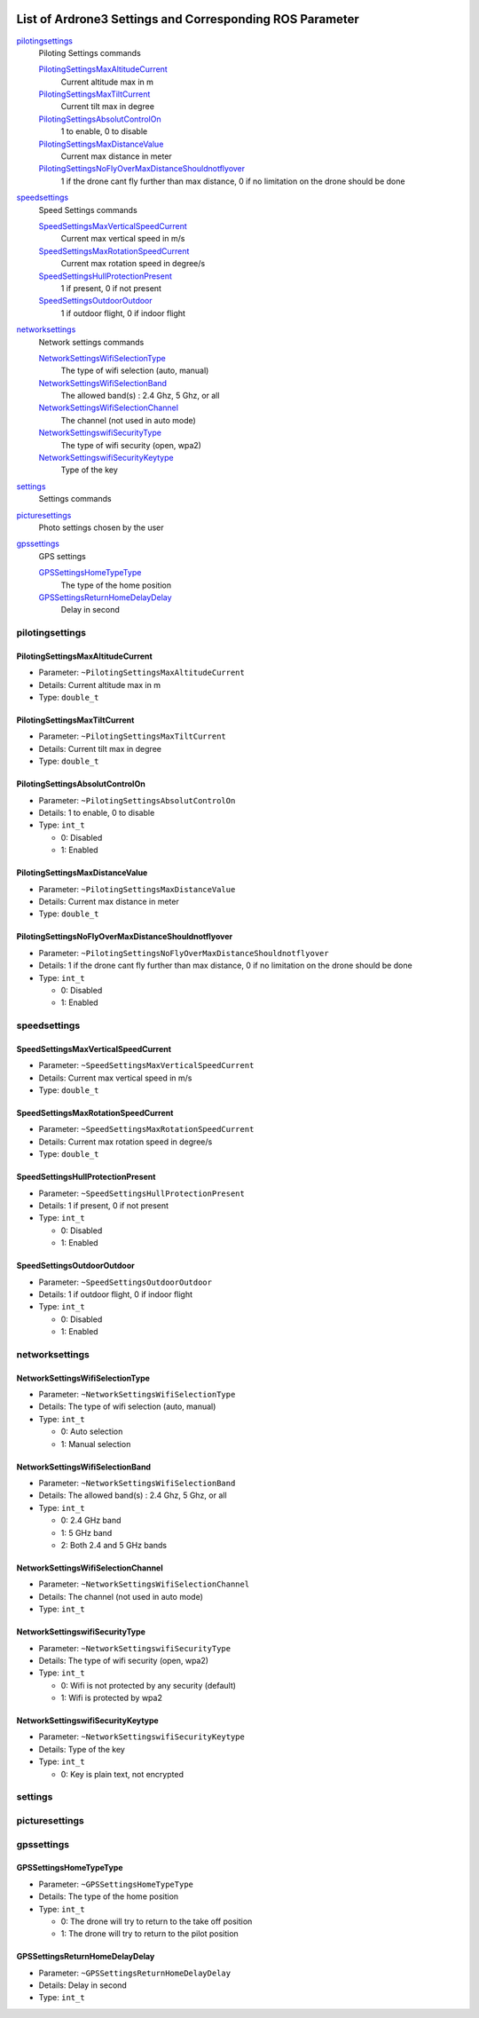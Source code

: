  .. Ardrone3_settings_param.rst
 .. auto-generated from https://raw.githubusercontent.com/Parrot-Developers/libARCommands/8f7c71fca1c0f8c4214318630801f11c2f786f1d/Xml/ARDrone3_commands.xml
 .. Do not modify this file by hand. Check scripts/meta folder for generator files.

*****************************************************************************************
List of Ardrone3 Settings and Corresponding ROS Parameter
*****************************************************************************************

`pilotingsettings`_
  Piloting Settings commands

  `PilotingSettingsMaxAltitudeCurrent`_
   Current altitude max in m
  `PilotingSettingsMaxTiltCurrent`_
   Current tilt max in degree
  `PilotingSettingsAbsolutControlOn`_
   1 to enable, 0 to disable
  `PilotingSettingsMaxDistanceValue`_
   Current max distance in meter
  `PilotingSettingsNoFlyOverMaxDistanceShouldnotflyover`_
   1 if the drone cant fly further than max distance, 0 if no limitation on the drone should be done

`speedsettings`_
  Speed Settings commands

  `SpeedSettingsMaxVerticalSpeedCurrent`_
   Current max vertical speed in m/s
  `SpeedSettingsMaxRotationSpeedCurrent`_
   Current max rotation speed in degree/s
  `SpeedSettingsHullProtectionPresent`_
   1 if present, 0 if not present
  `SpeedSettingsOutdoorOutdoor`_
   1 if outdoor flight, 0 if indoor flight

`networksettings`_
  Network settings commands

  `NetworkSettingsWifiSelectionType`_
   The type of wifi selection (auto, manual)
  `NetworkSettingsWifiSelectionBand`_
   The allowed band(s) : 2.4 Ghz, 5 Ghz, or all
  `NetworkSettingsWifiSelectionChannel`_
   The channel (not used in auto mode)
  `NetworkSettingswifiSecurityType`_
   The type of wifi security (open, wpa2)
  `NetworkSettingswifiSecurityKeytype`_
   Type of the key

`settings`_
  Settings commands


`picturesettings`_
  Photo settings chosen by the user


`gpssettings`_
  GPS settings

  `GPSSettingsHomeTypeType`_
   The type of the home position
  `GPSSettingsReturnHomeDelayDelay`_
   Delay in second


pilotingsettings
===========================================================
PilotingSettingsMaxAltitudeCurrent
-----------------------------------------------------------
* Parameter: ``~PilotingSettingsMaxAltitudeCurrent``
* Details: Current altitude max in m
* Type: ``double_t``
PilotingSettingsMaxTiltCurrent
-----------------------------------------------------------
* Parameter: ``~PilotingSettingsMaxTiltCurrent``
* Details: Current tilt max in degree
* Type: ``double_t``
PilotingSettingsAbsolutControlOn
-----------------------------------------------------------
* Parameter: ``~PilotingSettingsAbsolutControlOn``
* Details: 1 to enable, 0 to disable
* Type: ``int_t``

  * 0: Disabled
  * 1: Enabled

PilotingSettingsMaxDistanceValue
-----------------------------------------------------------
* Parameter: ``~PilotingSettingsMaxDistanceValue``
* Details: Current max distance in meter
* Type: ``double_t``
PilotingSettingsNoFlyOverMaxDistanceShouldnotflyover
-----------------------------------------------------------
* Parameter: ``~PilotingSettingsNoFlyOverMaxDistanceShouldnotflyover``
* Details: 1 if the drone cant fly further than max distance, 0 if no limitation on the drone should be done
* Type: ``int_t``

  * 0: Disabled
  * 1: Enabled

speedsettings
===========================================================
SpeedSettingsMaxVerticalSpeedCurrent
-----------------------------------------------------------
* Parameter: ``~SpeedSettingsMaxVerticalSpeedCurrent``
* Details: Current max vertical speed in m/s
* Type: ``double_t``
SpeedSettingsMaxRotationSpeedCurrent
-----------------------------------------------------------
* Parameter: ``~SpeedSettingsMaxRotationSpeedCurrent``
* Details: Current max rotation speed in degree/s
* Type: ``double_t``
SpeedSettingsHullProtectionPresent
-----------------------------------------------------------
* Parameter: ``~SpeedSettingsHullProtectionPresent``
* Details: 1 if present, 0 if not present
* Type: ``int_t``

  * 0: Disabled
  * 1: Enabled

SpeedSettingsOutdoorOutdoor
-----------------------------------------------------------
* Parameter: ``~SpeedSettingsOutdoorOutdoor``
* Details: 1 if outdoor flight, 0 if indoor flight
* Type: ``int_t``

  * 0: Disabled
  * 1: Enabled

networksettings
===========================================================
NetworkSettingsWifiSelectionType
-----------------------------------------------------------
* Parameter: ``~NetworkSettingsWifiSelectionType``
* Details: The type of wifi selection (auto, manual)
* Type: ``int_t``

  * 0: Auto selection
  * 1: Manual selection

NetworkSettingsWifiSelectionBand
-----------------------------------------------------------
* Parameter: ``~NetworkSettingsWifiSelectionBand``
* Details: The allowed band(s) : 2.4 Ghz, 5 Ghz, or all
* Type: ``int_t``

  * 0: 2.4 GHz band
  * 1: 5 GHz band
  * 2: Both 2.4 and 5 GHz bands

NetworkSettingsWifiSelectionChannel
-----------------------------------------------------------
* Parameter: ``~NetworkSettingsWifiSelectionChannel``
* Details: The channel (not used in auto mode)
* Type: ``int_t``
NetworkSettingswifiSecurityType
-----------------------------------------------------------
* Parameter: ``~NetworkSettingswifiSecurityType``
* Details: The type of wifi security (open, wpa2)
* Type: ``int_t``

  * 0: Wifi is not protected by any security (default)
  * 1: Wifi is protected by wpa2

NetworkSettingswifiSecurityKeytype
-----------------------------------------------------------
* Parameter: ``~NetworkSettingswifiSecurityKeytype``
* Details: Type of the key
* Type: ``int_t``

  * 0: Key is plain text, not encrypted

settings
===========================================================
picturesettings
===========================================================
gpssettings
===========================================================
GPSSettingsHomeTypeType
-----------------------------------------------------------
* Parameter: ``~GPSSettingsHomeTypeType``
* Details: The type of the home position
* Type: ``int_t``

  * 0: The drone will try to return to the take off position
  * 1: The drone will try to return to the pilot position

GPSSettingsReturnHomeDelayDelay
-----------------------------------------------------------
* Parameter: ``~GPSSettingsReturnHomeDelayDelay``
* Details: Delay in second
* Type: ``int_t``
